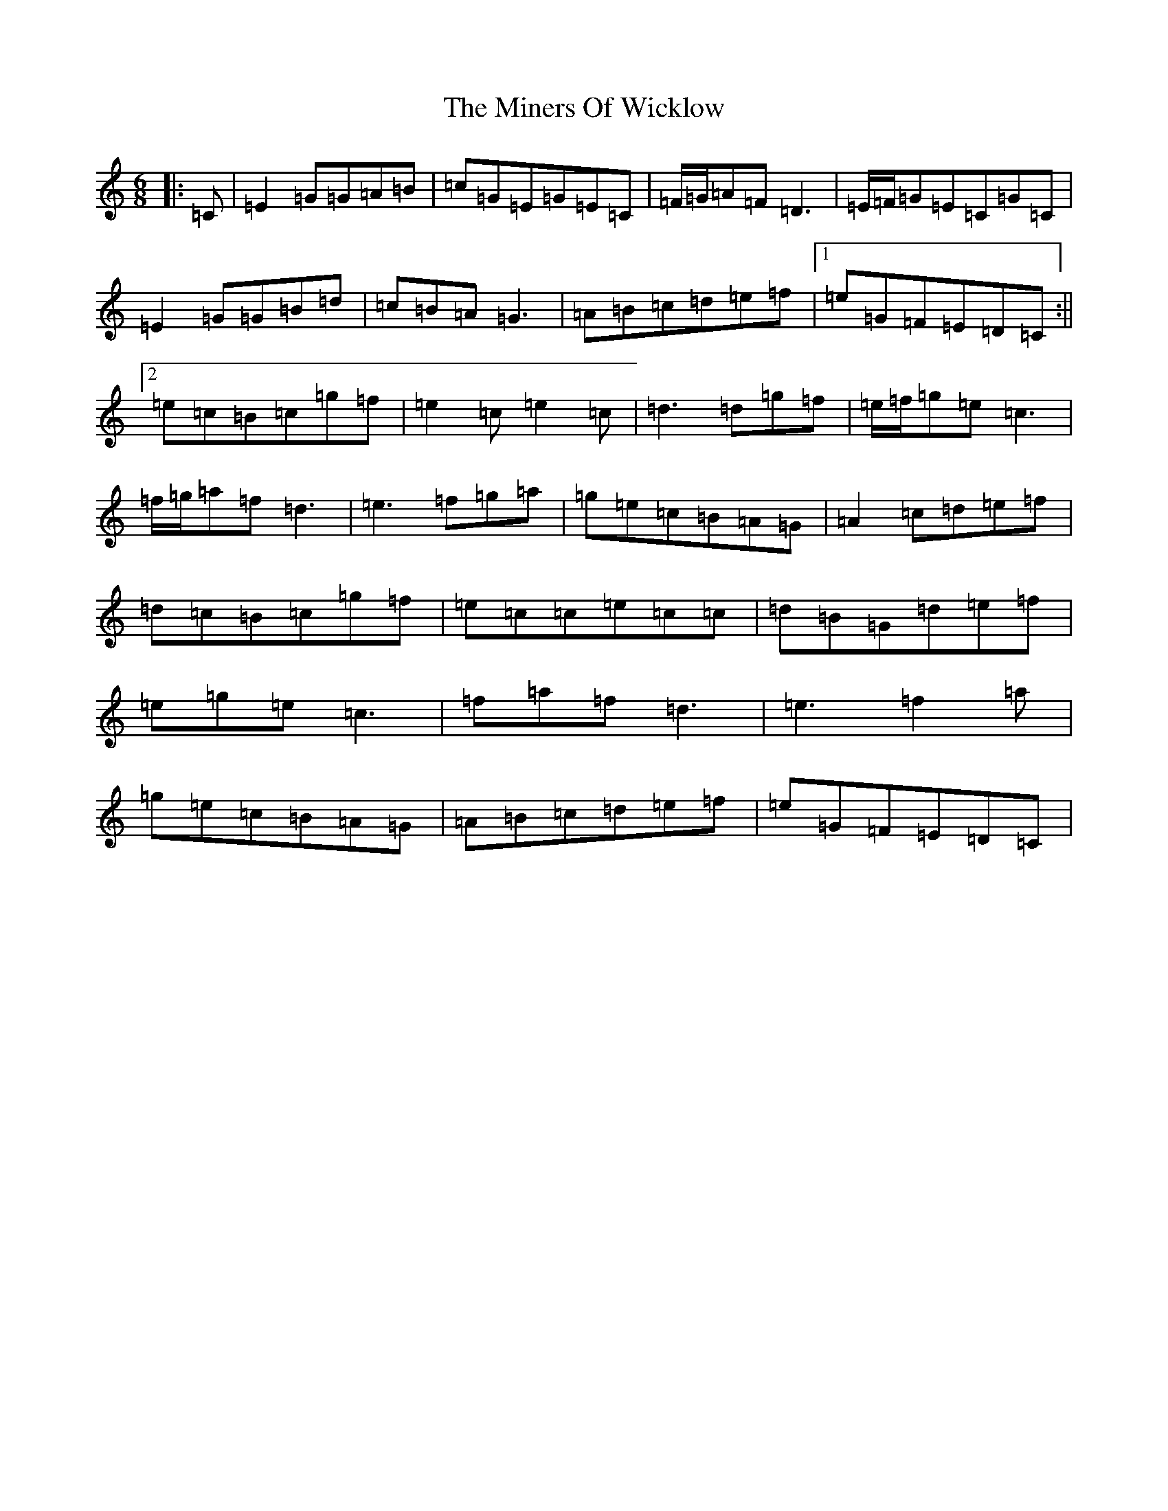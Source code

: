 X: 14232
T: Miners Of Wicklow, The
S: https://thesession.org/tunes/6497#setting23599
Z: D Major
R: jig
M: 6/8
L: 1/8
K: C Major
|:=C|=E2=G=G=A=B|=c=G=E=G=E=C|=F/2=G/2=A=F=D3|=E/2=F/2=G=E=C=G=C|=E2=G=G=B=d|=c=B=A=G3|=A=B=c=d=e=f|1=e=G=F=E=D=C:||2=e=c=B=c=g=f|=e2=c=e2=c|=d3=d=g=f|=e/2=f/2=g=e=c3|=f/2=g/2=a=f=d3|=e3=f=g=a|=g=e=c=B=A=G|=A2=c=d=e=f|=d=c=B=c=g=f|=e=c=c=e=c=c|=d=B=G=d=e=f|=e=g=e=c3|=f=a=f=d3|=e3=f2=a|=g=e=c=B=A=G|=A=B=c=d=e=f|=e=G=F=E=D=C|